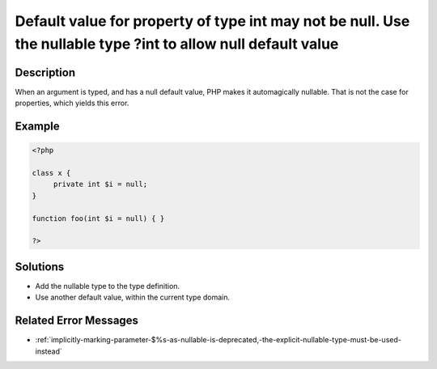 .. _default-value-for-property-of-type-int-may-not-be-null.-use-the-nullable-type-?int-to-allow-null-default-value:

Default value for property of type int may not be null. Use the nullable type ?int to allow null default value
--------------------------------------------------------------------------------------------------------------
 
	.. meta::
		:description lang=en:
			Default value for property of type int may not be null. Use the nullable type ?int to allow null default value: When an argument is typed, and has a null default value, PHP makes it automagically nullable.

Description
___________
 
When an argument is typed, and has a null default value, PHP makes it automagically nullable. That is not the case for properties, which yields this error.

Example
_______

.. code-block:: php

   <?php
   
   class x {
   	private int $i = null;
   }
   
   function foo(int $i = null) { }
   
   ?>

Solutions
_________

+ Add the nullable type to the type definition.
+ Use another default value, within the current type domain.

Related Error Messages
______________________

+ :ref:`implicitly-marking-parameter-$%s-as-nullable-is-deprecated,-the-explicit-nullable-type-must-be-used-instead`

